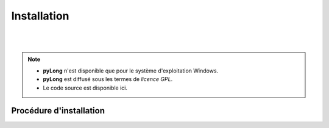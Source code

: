 Installation
************

.. image:: ./icones/installation.png
   :align: center
   :scale: 75%

|
|

.. note::
   - **pyLong** n'est disponible que pour le système d'exploitation Windows.
   - **pyLong** est diffusé sous les termes de `licence GPL`.
   - Le code source est disponible ici.
   
..  licence GPL:  https://fr.wikipedia.org/wiki/Licence_publique_g%C3%A9n%C3%A9rale_GNU

Procédure d'installation
========================


